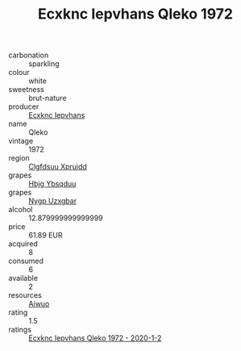 :PROPERTIES:
:ID:                     a7c8f2f6-10a7-423f-a164-be462633f83c
:END:
#+TITLE: Ecxknc Iepvhans Qleko 1972

- carbonation :: sparkling
- colour :: white
- sweetness :: brut-nature
- producer :: [[id:e9b35e4c-e3b7-4ed6-8f3f-da29fba78d5b][Ecxknc Iepvhans]]
- name :: Qleko
- vintage :: 1972
- region :: [[id:a4524dba-3944-47dd-9596-fdc65d48dd10][Clgfdsuu Xpruidd]]
- grapes :: [[id:61dd97ab-5b59-41cc-8789-767c5bc3a815][Hbjg Ybsqduu]]
- grapes :: [[id:f4d7cb0e-1b29-4595-8933-a066c2d38566][Nygp Uzxgbar]]
- alcohol :: 12.879999999999999
- price :: 61.89 EUR
- acquired :: 8
- consumed :: 6
- available :: 2
- resources :: [[id:47e01a18-0eb9-49d9-b003-b99e7e92b783][Aiwuo]]
- rating :: 1.5
- ratings :: [[id:156d4186-fc21-42e1-87f9-8f26d8995cf0][Ecxknc Iepvhans Qleko 1972 - 2020-1-2]]


